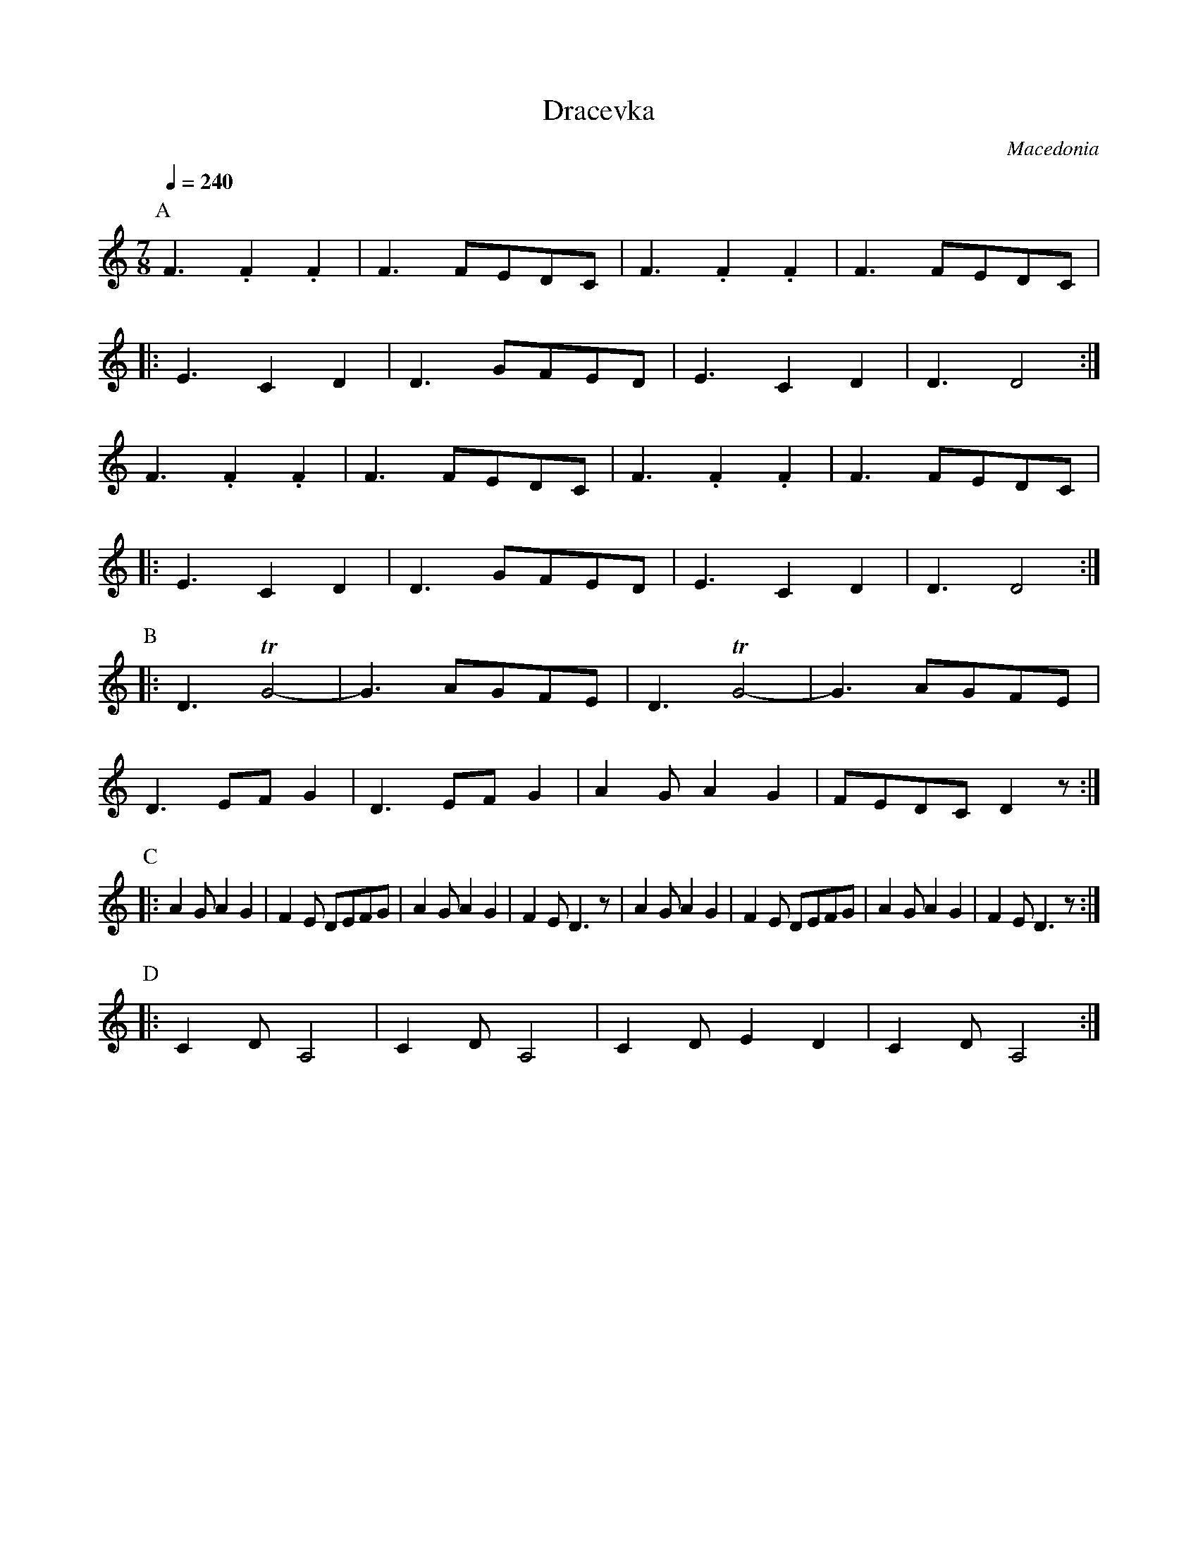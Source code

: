 X: 113
T:Dracevka
O:Macedonia
M:7/8
L:1/8
Q:1/4=240
K:Ddor
%%MIDI drum d3d2d2 50 50 50
%%MIDI drumon
%%MIDI program 22
P:A
  F3 .F2.F2|F3 FEDC |F3 .F2.F2|F3 FEDC  |
|:E3 C2 D2 |D3 GFED |E3 C2 D2 |D3 D4    :|
  F3 .F2.F2|F3 FEDC |F3 .F2.F2|F3 FEDC  |
|:E3 C2 D2 |D3 GFED |E3 C2 D2 |D3 D4    :|
P:B
|:D3 TG4-  |G3 AGFE |\
  D3 TG4-  |G3 AGFE |
  D3 EFG2  |D3 EFG2 |A2G A2G2 |FEDC D2z :|
P:C
|:A2GA2G2  |F2E DEFG|A2GA2G2  |F2E D3z  |\
  A2GA2G2  |F2E DEFG|A2GA2G2  |F2E D3z  :|
P:D
|:C2D A,4  |C2D A,4 |C2D E2D2 |C2D A,4  :|
